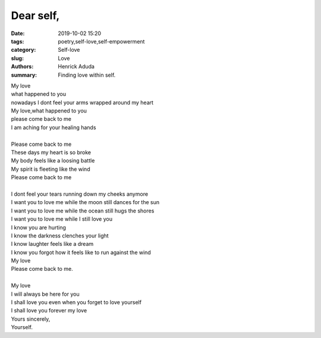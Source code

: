 Dear self,
##############

:date: 2019-10-02 15:20
:tags: poetry,self-love,self-empowerment
:category: Self-love
:slug: Love
:authors: Henrick Aduda
:summary: Finding love within self.

| My love
| what happened to you
| nowadays I dont feel your arms wrapped around my heart
| My love,what happened to you
| please come back to me
| I am aching for your healing hands	
|
| Please come back to me
| These days my heart is so broke
| My body feels like a loosing battle
| My spirit is fleeting like the wind
| Please come back to me
|
| I dont feel your tears running down my cheeks anymore
| I want you to love me while the moon still dances for the sun
| I want you to love me while the ocean still hugs the shores
| I want you to love me while I still love you

| I know you are hurting
| I know the darkness clenches your light
| I know laughter feels like a dream
| I know you forgot how it feels like to run against the wind
| My love 
| Please come back to me.
|
| My love 
| I will always be here for you
| I shall love you even when you forget to love yourself
| I shall love you forever my love
| Yours sincerely,
| Yourself.
